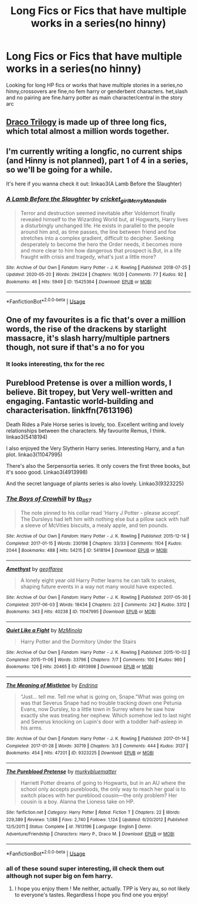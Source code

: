 #+TITLE: Long Fics or Fics that have multiple works in a series(no hinny)

* Long Fics or Fics that have multiple works in a series(no hinny)
:PROPERTIES:
:Author: ariana156
:Score: 3
:DateUnix: 1594098870.0
:DateShort: 2020-Jul-07
:FlairText: Request
:END:
Looking for long HP fics or works that have multiple stories in a series,no hinny,crossovers are fine,no fem harry or genderbent characters. het,slash and no pairing are fine.harry potter as main character/central in the story arc


** [[https://dracotrilogy.livejournal.com/][Draco Trilogy]] is made up of three long fics, which total almost a million words together.
:PROPERTIES:
:Author: sailingg
:Score: 1
:DateUnix: 1594099327.0
:DateShort: 2020-Jul-07
:END:


** I'm currently writing a longfic, no current ships (and Hinny is not planned), part 1 of 4 in a series, so we'll be going for a while.

It's here if you wanna check it out: linkao3(A Lamb Before the Slaughter)
:PROPERTIES:
:Author: TheMerryMandolin
:Score: 1
:DateUnix: 1594107435.0
:DateShort: 2020-Jul-07
:END:

*** [[https://archiveofourown.org/works/15425364][*/A Lamb Before the Slaughter/*]] by [[https://www.archiveofourown.org/users/cricket_girl/pseuds/cricket_girl/users/MerryMandolin/pseuds/MerryMandolin][/cricket_girlMerryMandolin/]]

#+begin_quote
  Terror and destruction seemed inevitable after Voldemort finally revealed himself to the Wizarding World but, at Hogwarts, Harry lives a disturbingly unchanged life. He exists in parallel to the people around him and, as time passes, the line between friend and foe stretches into a complex gradient, difficult to decipher. Seeking desperately to become the hero the Order needs, it becomes more and more clear to him how dangerous that prospect is.But, in a life fraught with crisis and tragedy, what's just a little more?
#+end_quote

^{/Site/:} ^{Archive} ^{of} ^{Our} ^{Own} ^{*|*} ^{/Fandom/:} ^{Harry} ^{Potter} ^{-} ^{J.} ^{K.} ^{Rowling} ^{*|*} ^{/Published/:} ^{2018-07-25} ^{*|*} ^{/Updated/:} ^{2020-05-20} ^{*|*} ^{/Words/:} ^{294224} ^{*|*} ^{/Chapters/:} ^{16/20} ^{*|*} ^{/Comments/:} ^{77} ^{*|*} ^{/Kudos/:} ^{92} ^{*|*} ^{/Bookmarks/:} ^{46} ^{*|*} ^{/Hits/:} ^{5949} ^{*|*} ^{/ID/:} ^{15425364} ^{*|*} ^{/Download/:} ^{[[https://archiveofourown.org/downloads/15425364/A%20Lamb%20Before%20the.epub?updated_at=1592188884][EPUB]]} ^{or} ^{[[https://archiveofourown.org/downloads/15425364/A%20Lamb%20Before%20the.mobi?updated_at=1592188884][MOBI]]}

--------------

*FanfictionBot*^{2.0.0-beta} | [[https://github.com/tusing/reddit-ffn-bot/wiki/Usage][Usage]]
:PROPERTIES:
:Author: FanfictionBot
:Score: 1
:DateUnix: 1594107540.0
:DateShort: 2020-Jul-07
:END:


** One of my favourites is a fic that's over a million words, the rise of the drackens by starlight massacre, it's slash harry/multiple partners though, not sure if that's a no for you
:PROPERTIES:
:Author: aliza1331
:Score: 1
:DateUnix: 1594109398.0
:DateShort: 2020-Jul-07
:END:

*** It looks interesting, thx for the rec
:PROPERTIES:
:Author: ariana156
:Score: 1
:DateUnix: 1594170411.0
:DateShort: 2020-Jul-08
:END:


** Pureblood Pretense is over a million words, I believe. Bit tropey, but Very well-written and engaging. Fantastic world-building and characterisation. linkffn(7613196)

Death Rides a Pale Horse series is lovely, too. Excellent writing and lovely relationships between the characters. My favourite Remus, I think. linkao3(5418194)

I also enjoyed the Very Slytherin Harry series. Interesting Harry, and a fun plot. linkao3(11047995)

There's also the Serpensortia series. It only covers the first three books, but it's sooo good. Linkao3(4913998)

And the secret language of plants series is also lovely. Linkao3(9323225)
:PROPERTIES:
:Author: BlueJFisher
:Score: 1
:DateUnix: 1594160801.0
:DateShort: 2020-Jul-08
:END:

*** [[https://archiveofourown.org/works/5418194][*/The Boys of Crowhill/*]] by [[https://www.archiveofourown.org/users/tb_ll57/pseuds/tb_ll57][/tb_ll57/]]

#+begin_quote
  The note pinned to his collar read 'Harry J Potter - please accept'. The Dursleys had left him with nothing else but a pillow sack with half a sleeve of McVities biscuits, a mealy apple, and ten pounds.
#+end_quote

^{/Site/:} ^{Archive} ^{of} ^{Our} ^{Own} ^{*|*} ^{/Fandom/:} ^{Harry} ^{Potter} ^{-} ^{J.} ^{K.} ^{Rowling} ^{*|*} ^{/Published/:} ^{2015-12-14} ^{*|*} ^{/Completed/:} ^{2017-01-15} ^{*|*} ^{/Words/:} ^{230198} ^{*|*} ^{/Chapters/:} ^{33/33} ^{*|*} ^{/Comments/:} ^{1104} ^{*|*} ^{/Kudos/:} ^{2044} ^{*|*} ^{/Bookmarks/:} ^{488} ^{*|*} ^{/Hits/:} ^{54215} ^{*|*} ^{/ID/:} ^{5418194} ^{*|*} ^{/Download/:} ^{[[https://archiveofourown.org/downloads/5418194/The%20Boys%20of%20Crowhill.epub?updated_at=1592016475][EPUB]]} ^{or} ^{[[https://archiveofourown.org/downloads/5418194/The%20Boys%20of%20Crowhill.mobi?updated_at=1592016475][MOBI]]}

--------------

[[https://archiveofourown.org/works/11047995][*/Amethyst/*]] by [[https://www.archiveofourown.org/users/geoffaree/pseuds/geoffaree][/geoffaree/]]

#+begin_quote
  A lonely eight year old Harry Potter learns he can talk to snakes, shaping future events in a way not many would have expected.
#+end_quote

^{/Site/:} ^{Archive} ^{of} ^{Our} ^{Own} ^{*|*} ^{/Fandom/:} ^{Harry} ^{Potter} ^{-} ^{J.} ^{K.} ^{Rowling} ^{*|*} ^{/Published/:} ^{2017-05-30} ^{*|*} ^{/Completed/:} ^{2017-06-03} ^{*|*} ^{/Words/:} ^{18434} ^{*|*} ^{/Chapters/:} ^{2/2} ^{*|*} ^{/Comments/:} ^{242} ^{*|*} ^{/Kudos/:} ^{3312} ^{*|*} ^{/Bookmarks/:} ^{343} ^{*|*} ^{/Hits/:} ^{40238} ^{*|*} ^{/ID/:} ^{11047995} ^{*|*} ^{/Download/:} ^{[[https://archiveofourown.org/downloads/11047995/Amethyst.epub?updated_at=1588303225][EPUB]]} ^{or} ^{[[https://archiveofourown.org/downloads/11047995/Amethyst.mobi?updated_at=1588303225][MOBI]]}

--------------

[[https://archiveofourown.org/works/4913998][*/Quiet Like a Fight/*]] by [[https://www.archiveofourown.org/users/MzMinola/pseuds/MzMinola][/MzMinola/]]

#+begin_quote
  Harry Potter and the Dormitory Under the Stairs
#+end_quote

^{/Site/:} ^{Archive} ^{of} ^{Our} ^{Own} ^{*|*} ^{/Fandom/:} ^{Harry} ^{Potter} ^{-} ^{J.} ^{K.} ^{Rowling} ^{*|*} ^{/Published/:} ^{2015-10-02} ^{*|*} ^{/Completed/:} ^{2015-11-06} ^{*|*} ^{/Words/:} ^{33796} ^{*|*} ^{/Chapters/:} ^{7/7} ^{*|*} ^{/Comments/:} ^{100} ^{*|*} ^{/Kudos/:} ^{960} ^{*|*} ^{/Bookmarks/:} ^{126} ^{*|*} ^{/Hits/:} ^{20465} ^{*|*} ^{/ID/:} ^{4913998} ^{*|*} ^{/Download/:} ^{[[https://archiveofourown.org/downloads/4913998/Quiet%20Like%20a%20Fight.epub?updated_at=1525937067][EPUB]]} ^{or} ^{[[https://archiveofourown.org/downloads/4913998/Quiet%20Like%20a%20Fight.mobi?updated_at=1525937067][MOBI]]}

--------------

[[https://archiveofourown.org/works/9323225][*/The Meaning of Mistletoe/*]] by [[https://www.archiveofourown.org/users/Endrina/pseuds/Endrina][/Endrina/]]

#+begin_quote
  “Just... tell me. Tell me what is going on, Snape.”What was going on was that Severus Snape had no trouble tracking down one Petunia Evans, now Dursley, to a little town in Surrey where he saw how exactly she was treating her nephew. Which somehow led to last night and Severus knocking on Lupin's door with a toddler half-asleep in his arms.
#+end_quote

^{/Site/:} ^{Archive} ^{of} ^{Our} ^{Own} ^{*|*} ^{/Fandom/:} ^{Harry} ^{Potter} ^{-} ^{J.} ^{K.} ^{Rowling} ^{*|*} ^{/Published/:} ^{2017-01-14} ^{*|*} ^{/Completed/:} ^{2017-01-28} ^{*|*} ^{/Words/:} ^{30719} ^{*|*} ^{/Chapters/:} ^{3/3} ^{*|*} ^{/Comments/:} ^{444} ^{*|*} ^{/Kudos/:} ^{3137} ^{*|*} ^{/Bookmarks/:} ^{454} ^{*|*} ^{/Hits/:} ^{47201} ^{*|*} ^{/ID/:} ^{9323225} ^{*|*} ^{/Download/:} ^{[[https://archiveofourown.org/downloads/9323225/The%20Meaning%20of%20Mistletoe.epub?updated_at=1590603805][EPUB]]} ^{or} ^{[[https://archiveofourown.org/downloads/9323225/The%20Meaning%20of%20Mistletoe.mobi?updated_at=1590603805][MOBI]]}

--------------

[[https://www.fanfiction.net/s/7613196/1/][*/The Pureblood Pretense/*]] by [[https://www.fanfiction.net/u/3489773/murkybluematter][/murkybluematter/]]

#+begin_quote
  Harriett Potter dreams of going to Hogwarts, but in an AU where the school only accepts purebloods, the only way to reach her goal is to switch places with her pureblood cousin---the only problem? Her cousin is a boy. Alanna the Lioness take on HP.
#+end_quote

^{/Site/:} ^{fanfiction.net} ^{*|*} ^{/Category/:} ^{Harry} ^{Potter} ^{*|*} ^{/Rated/:} ^{Fiction} ^{T} ^{*|*} ^{/Chapters/:} ^{22} ^{*|*} ^{/Words/:} ^{229,389} ^{*|*} ^{/Reviews/:} ^{1,088} ^{*|*} ^{/Favs/:} ^{2,740} ^{*|*} ^{/Follows/:} ^{1,124} ^{*|*} ^{/Updated/:} ^{6/20/2012} ^{*|*} ^{/Published/:} ^{12/5/2011} ^{*|*} ^{/Status/:} ^{Complete} ^{*|*} ^{/id/:} ^{7613196} ^{*|*} ^{/Language/:} ^{English} ^{*|*} ^{/Genre/:} ^{Adventure/Friendship} ^{*|*} ^{/Characters/:} ^{Harry} ^{P.,} ^{Draco} ^{M.} ^{*|*} ^{/Download/:} ^{[[http://www.ff2ebook.com/old/ffn-bot/index.php?id=7613196&source=ff&filetype=epub][EPUB]]} ^{or} ^{[[http://www.ff2ebook.com/old/ffn-bot/index.php?id=7613196&source=ff&filetype=mobi][MOBI]]}

--------------

*FanfictionBot*^{2.0.0-beta} | [[https://github.com/tusing/reddit-ffn-bot/wiki/Usage][Usage]]
:PROPERTIES:
:Author: FanfictionBot
:Score: 1
:DateUnix: 1594160820.0
:DateShort: 2020-Jul-08
:END:


*** all of these sound super interesting, ill check them out although not super big on fem harry.
:PROPERTIES:
:Author: ariana156
:Score: 1
:DateUnix: 1594170537.0
:DateShort: 2020-Jul-08
:END:

**** I hope you enjoy them ! Me neither, actually. TPP is Very au, so not likely to everyone's tastes. Regardless I hope you find one you enjoy!
:PROPERTIES:
:Author: BlueJFisher
:Score: 1
:DateUnix: 1594174133.0
:DateShort: 2020-Jul-08
:END:

